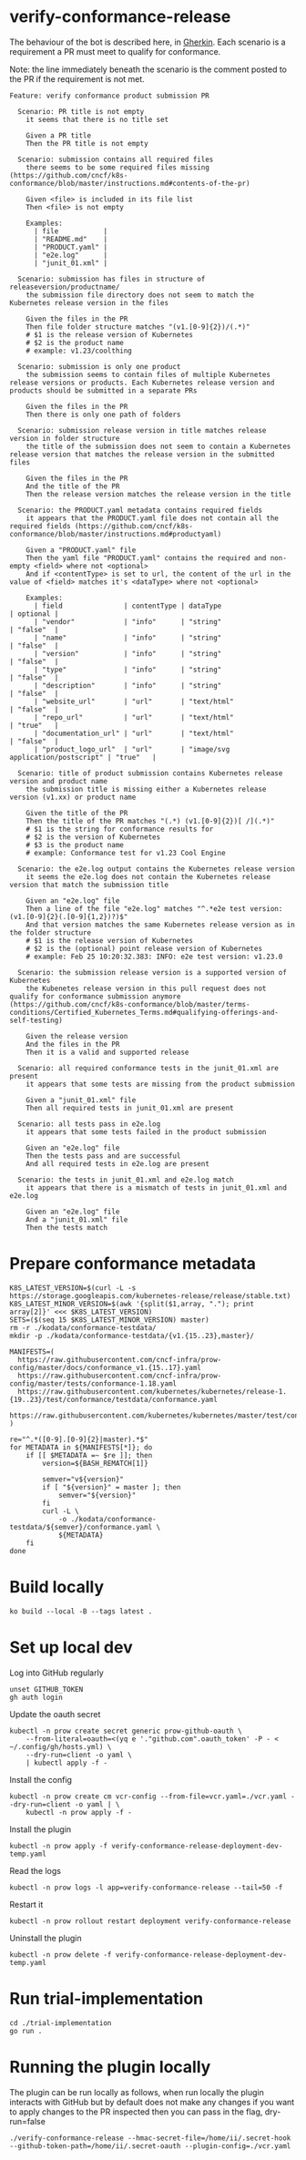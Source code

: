 * verify-conformance-release

The behaviour of the bot is described here, in [[https://cucumber.io/docs/gherkin/][Gherkin]].  Each scenario is a requirement a PR must meet to qualify for conformance.

Note: the line immediately beneath the scenario is the comment posted to the PR if the requirement is not met.
#+begin_src feature :tangle ./kodata/features/verify-conformance-release.feature
Feature: verify conformance product submission PR

  Scenario: PR title is not empty
    it seems that there is no title set

    Given a PR title
    Then the PR title is not empty

  Scenario: submission contains all required files
    there seems to be some required files missing (https://github.com/cncf/k8s-conformance/blob/master/instructions.md#contents-of-the-pr)

    Given <file> is included in its file list
    Then <file> is not empty

    Examples:
      | file           |
      | "README.md"    |
      | "PRODUCT.yaml" |
      | "e2e.log"      |
      | "junit_01.xml" |

  Scenario: submission has files in structure of releaseversion/productname/
    the submission file directory does not seem to match the Kubernetes release version in the files

    Given the files in the PR
    Then file folder structure matches "(v1.[0-9]{2})/(.*)"
    # $1 is the release version of Kubernetes
    # $2 is the product name
    # example: v1.23/coolthing

  Scenario: submission is only one product
    the submission seems to contain files of multiple Kubernetes release versions or products. Each Kubernetes release version and products should be submitted in a separate PRs

    Given the files in the PR
    Then there is only one path of folders

  Scenario: submission release version in title matches release version in folder structure
    the title of the submission does not seem to contain a Kubernetes release version that matches the release version in the submitted files

    Given the files in the PR
    And the title of the PR
    Then the release version matches the release version in the title

  Scenario: the PRODUCT.yaml metadata contains required fields
    it appears that the PRODUCT.yaml file does not contain all the required fields (https://github.com/cncf/k8s-conformance/blob/master/instructions.md#productyaml)

    Given a "PRODUCT.yaml" file
    Then the yaml file "PRODUCT.yaml" contains the required and non-empty <field> where not <optional>
    And if <contentType> is set to url, the content of the url in the value of <field> matches it's <dataType> where not <optional>

    Examples:
      | field               | contentType | dataType                           | optional |
      | "vendor"            | "info"      | "string"                           | "false"  |
      | "name"              | "info"      | "string"                           | "false"  |
      | "version"           | "info"      | "string"                           | "false"  |
      | "type"              | "info"      | "string"                           | "false"  |
      | "description"       | "info"      | "string"                           | "false"  |
      | "website_url"       | "url"       | "text/html"                        | "false"  |
      | "repo_url"          | "url"       | "text/html"                        | "true"   |
      | "documentation_url" | "url"       | "text/html"                        | "false"  |
      | "product_logo_url"  | "url"       | "image/svg application/postscript" | "true"   |

  Scenario: title of product submission contains Kubernetes release version and product name
    the submission title is missing either a Kubernetes release version (v1.xx) or product name

    Given the title of the PR
    Then the title of the PR matches "(.*) (v1.[0-9]{2})[ /](.*)"
    # $1 is the string for conformance results for
    # $2 is the version of Kubernetes
    # $3 is the product name
    # example: Conformance test for v1.23 Cool Engine

  Scenario: the e2e.log output contains the Kubernetes release version
    it seems the e2e.log does not contain the Kubernetes release version that match the submission title

    Given an "e2e.log" file
    Then a line of the file "e2e.log" matches "^.*e2e test version: (v1.[0-9]{2}(.[0-9]{1,2})?)$"
    And that version matches the same Kubernetes release version as in the folder structure
    # $1 is the release version of Kubernetes
    # $2 is the (optional) point release version of Kubernetes
    # example: Feb 25 10:20:32.383: INFO: e2e test version: v1.23.0

  Scenario: the submission release version is a supported version of Kubernetes
    the Kubenetes release version in this pull request does not qualify for conformance submission anymore (https://github.com/cncf/k8s-conformance/blob/master/terms-conditions/Certified_Kubernetes_Terms.md#qualifying-offerings-and-self-testing)

    Given the release version
    And the files in the PR
    Then it is a valid and supported release

  Scenario: all required conformance tests in the junit_01.xml are present
    it appears that some tests are missing from the product submission

    Given a "junit_01.xml" file
    Then all required tests in junit_01.xml are present

  Scenario: all tests pass in e2e.log
    it appears that some tests failed in the product submission

    Given an "e2e.log" file
    Then the tests pass and are successful
    And all required tests in e2e.log are present

  Scenario: the tests in junit_01.xml and e2e.log match
    it appears that there is a mismatch of tests in junit_01.xml and e2e.log

    Given an "e2e.log" file
    And a "junit_01.xml" file
    Then the tests match
#+end_src

* Prepare conformance metadata
#+begin_src shell
K8S_LATEST_VERSION=$(curl -L -s https://storage.googleapis.com/kubernetes-release/release/stable.txt)
K8S_LATEST_MINOR_VERSION=$(awk '{split($1,array, "."); print array[2]}' <<< $K8S_LATEST_VERSION)
SETS=($(seq 15 $K8S_LATEST_MINOR_VERSION) master)
rm -r ./kodata/conformance-testdata/
mkdir -p ./kodata/conformance-testdata/{v1.{15..23},master}/

MANIFESTS=(
  https://raw.githubusercontent.com/cncf-infra/prow-config/master/docs/conformance_v1.{15..17}.yaml
  https://raw.githubusercontent.com/cncf-infra/prow-config/master/tests/conformance-1.18.yaml
  https://raw.githubusercontent.com/kubernetes/kubernetes/release-1.{19..23}/test/conformance/testdata/conformance.yaml
  https://raw.githubusercontent.com/kubernetes/kubernetes/master/test/conformance/testdata/conformance.yaml
)

re="^.*([0-9].[0-9]{2}|master).*$"
for METADATA in ${MANIFESTS[*]}; do
    if [[ $METADATA =~ $re ]]; then
        version=${BASH_REMATCH[1]}

        semver="v${version}"
        if [ "${version}" = master ]; then
            semver="${version}"
        fi
        curl -L \
            -o ./kodata/conformance-testdata/${semver}/conformance.yaml \
            ${METADATA}
    fi
done
#+end_src

#+RESULTS:
#+begin_example
#+end_example

* Build locally
#+begin_src tmate :window prow-config
ko build --local -B --tags latest .
#+end_src

* Set up local dev
Log into GitHub regularly
#+begin_src tmate :window prow-config
unset GITHUB_TOKEN
gh auth login
#+end_src

Update the oauth secret
#+begin_src shell
kubectl -n prow create secret generic prow-github-oauth \
    --from-literal=oauth=<(yq e '."github.com".oauth_token' -P - < ~/.config/gh/hosts.yml) \
    --dry-run=client -o yaml \
    | kubectl apply -f -
#+end_src

#+RESULTS:
#+begin_example
secret/prow-github-oauth configured
#+end_example

Install the config
#+begin_src shell
kubectl -n prow create cm vcr-config --from-file=vcr.yaml=./vcr.yaml --dry-run=client -o yaml | \
    kubectl -n prow apply -f -
#+end_src

#+RESULTS:
#+begin_example
configmap/vcr-config created
#+end_example

Install the plugin
#+begin_src shell
kubectl -n prow apply -f verify-conformance-release-deployment-dev-temp.yaml
#+end_src

#+RESULTS:
#+begin_example
deployment.apps/verify-conformance-release created
#+end_example

Read the logs
#+begin_src tmate :window prow-config
kubectl -n prow logs -l app=verify-conformance-release --tail=50 -f
#+end_src

Restart it
#+begin_src tmate :window prow-config
kubectl -n prow rollout restart deployment verify-conformance-release
#+end_src

#+RESULTS:
#+begin_example
deployment.apps/verify-conformance-release restarted
#+end_example

Uninstall the plugin
#+begin_src shell
kubectl -n prow delete -f verify-conformance-release-deployment-dev-temp.yaml
#+end_src

#+RESULTS:
#+begin_example
deployment.apps "verify-conformance-release" deleted
#+end_example

* Run trial-implementation
#+begin_src tmate :window trial-implementation
cd ./trial-implementation
go run .
#+end_src

* Running the plugin locally

The plugin can be run locally as follows, when run locally the plugin interacts with GitHub but by default does not make any changes
if you want to apply changes to the PR inspected then you can pass in the flag, dry-run=false

#+BEGIN_SRC shell
./verify-conformance-release --hmac-secret-file=/home/ii/.secret-hook --github-token-path=/home/ii/.secret-oauth --plugin-config=./vcr.yaml
#+END_SRC

